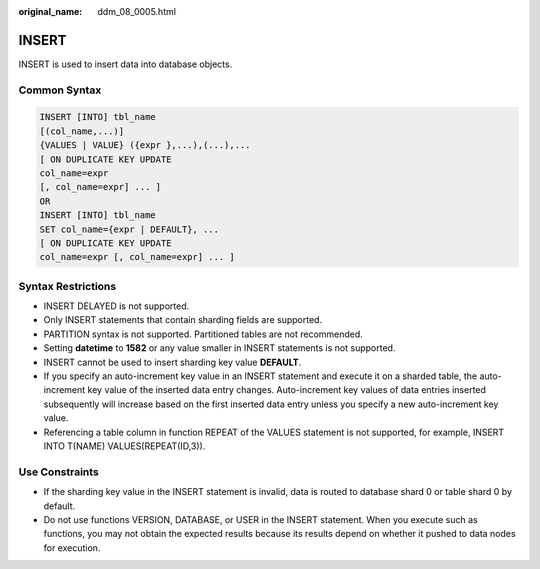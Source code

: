 :original_name: ddm_08_0005.html

.. _ddm_08_0005:

INSERT
======

INSERT is used to insert data into database objects.

Common Syntax
-------------

.. code-block::

   INSERT [INTO] tbl_name
   [(col_name,...)]
   {VALUES | VALUE} ({expr },...),(...),...
   [ ON DUPLICATE KEY UPDATE
   col_name=expr
   [, col_name=expr] ... ]
   OR
   INSERT [INTO] tbl_name
   SET col_name={expr | DEFAULT}, ...
   [ ON DUPLICATE KEY UPDATE
   col_name=expr [, col_name=expr] ... ]

Syntax Restrictions
-------------------

-  INSERT DELAYED is not supported.
-  Only INSERT statements that contain sharding fields are supported.
-  PARTITION syntax is not supported. Partitioned tables are not recommended.
-  Setting **datetime** to **1582** or any value smaller in INSERT statements is not supported.
-  INSERT cannot be used to insert sharding key value **DEFAULT**.
-  If you specify an auto-increment key value in an INSERT statement and execute it on a sharded table, the auto-increment key value of the inserted data entry changes. Auto-increment key values of data entries inserted subsequently will increase based on the first inserted data entry unless you specify a new auto-increment key value.
-  Referencing a table column in function REPEAT of the VALUES statement is not supported, for example, INSERT INTO T(NAME) VALUES(REPEAT(ID,3)).

Use Constraints
---------------

-  If the sharding key value in the INSERT statement is invalid, data is routed to database shard 0 or table shard 0 by default.
-  Do not use functions VERSION, DATABASE, or USER in the INSERT statement. When you execute such as functions, you may not obtain the expected results because its results depend on whether it pushed to data nodes for execution.

